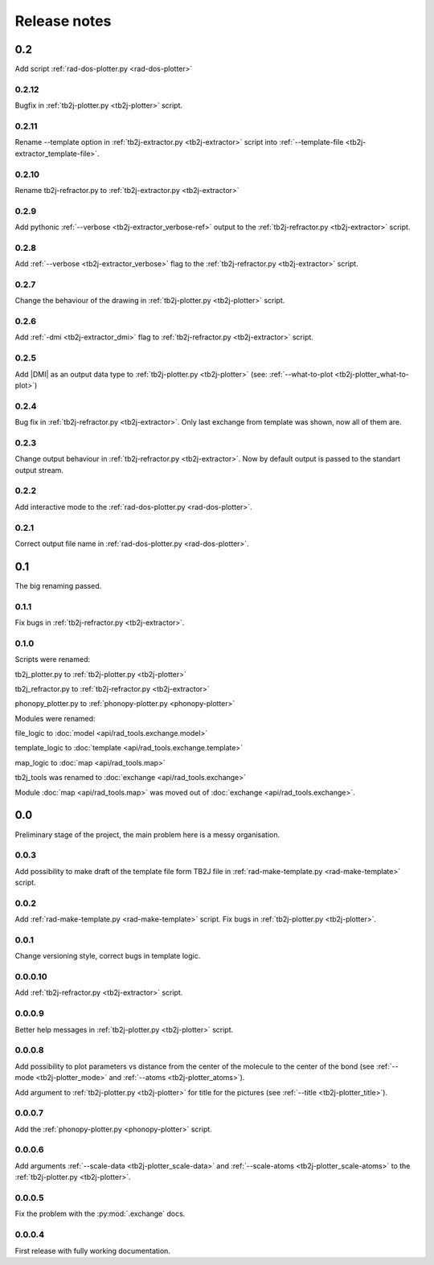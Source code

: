 *************
Release notes
*************

0.2
===
Add script :ref:`rad-dos-plotter.py <rad-dos-plotter>`

0.2.12
------
Bugfix in :ref:`tb2j-plotter.py <tb2j-plotter>` script. 

0.2.11
------
Rename --template option in 
:ref:`tb2j-extractor.py <tb2j-extractor>` script into 
:ref:`--template-file <tb2j-extractor_template-file>`. 

0.2.10
------
Rename tb2j-refractor.py to :ref:`tb2j-extractor.py <tb2j-extractor>`

0.2.9
-----
Add pythonic :ref:`--verbose <tb2j-extractor_verbose-ref>` output
to the :ref:`tb2j-refractor.py <tb2j-extractor>` script.

0.2.8
-----
Add :ref:`--verbose <tb2j-extractor_verbose>` flag
to the :ref:`tb2j-refractor.py <tb2j-extractor>` script.

0.2.7
-----
Change the behaviour of the drawing in 
:ref:`tb2j-plotter.py <tb2j-plotter>` script.

0.2.6
-----
Add :ref:`-dmi <tb2j-extractor_dmi>` flag
to :ref:`tb2j-refractor.py <tb2j-extractor>` script.

0.2.5
-----
Add \|DMI\| as an output data type to :ref:`tb2j-plotter.py <tb2j-plotter>` 
(see: :ref:`--what-to-plot <tb2j-plotter_what-to-plot>`)

0.2.4
-----
Bug fix in :ref:`tb2j-refractor.py <tb2j-extractor>`. 
Only last exchange from template was shown, now all of them are.

0.2.3
-----
Change output behaviour in :ref:`tb2j-refractor.py <tb2j-extractor>`.
Now by default output is passed to the standart output stream.


0.2.2
-----
Add interactive mode to the :ref:`rad-dos-plotter.py <rad-dos-plotter>`.

0.2.1
-----

Correct output file name in :ref:`rad-dos-plotter.py <rad-dos-plotter>`.

0.1
===
The big renaming passed.

0.1.1
-----
Fix bugs in :ref:`tb2j-refractor.py <tb2j-extractor>`.

0.1.0
-----
Scripts were renamed:

tb2j_plotter.py to :ref:`tb2j-plotter.py <tb2j-plotter>`

tb2j_refractor.py to :ref:`tb2j-refractor.py <tb2j-extractor>`

phonopy_plotter.py to :ref:`phonopy-plotter.py <phonopy-plotter>`

Modules were renamed:

file_logic to :doc:`model <api/rad_tools.exchange.model>`

template_logic to :doc:`template <api/rad_tools.exchange.template>`

map_logic to :doc:`map <api/rad_tools.map>`

tb2j_tools was renamed to :doc:`exchange <api/rad_tools.exchange>`

Module :doc:`map <api/rad_tools.map>` was moved out of 
:doc:`exchange <api/rad_tools.exchange>`.


0.0
===
Preliminary stage of the project, the main problem here is a messy organisation.

0.0.3
-----
Add possibility to make draft of the template file form TB2J file in
:ref:`rad-make-template.py <rad-make-template>` script.

0.0.2
-----
Add :ref:`rad-make-template.py <rad-make-template>` script. 
Fix bugs in :ref:`tb2j-plotter.py <tb2j-plotter>`.

0.0.1
-----
Change versioning style, correct bugs in template logic.


0.0.0.10
--------
Add :ref:`tb2j-refractor.py <tb2j-extractor>` script.

0.0.0.9
-------
Better help messages in :ref:`tb2j-plotter.py <tb2j-plotter>` script.

0.0.0.8
-------
Add possibility to plot parameters vs distance from the center of the molecule
to the center of the bond (see 
:ref:`--mode <tb2j-plotter_mode>` and 
:ref:`--atoms <tb2j-plotter_atoms>`).

Add argument to :ref:`tb2j-plotter.py <tb2j-plotter>` for title for the pictures 
(see :ref:`--title <tb2j-plotter_title>`).

0.0.0.7
-------
Add the :ref:`phonopy-plotter.py <phonopy-plotter>` script.

0.0.0.6
-------
Add arguments :ref:`--scale-data <tb2j-plotter_scale-data>` and 
:ref:`--scale-atoms <tb2j-plotter_scale-atoms>` to the 
:ref:`tb2j-plotter.py <tb2j-plotter>`.

0.0.0.5
-------
Fix the problem with the :py:mod:`.exchange` docs. 

0.0.0.4
-------
First release with fully working documentation.
